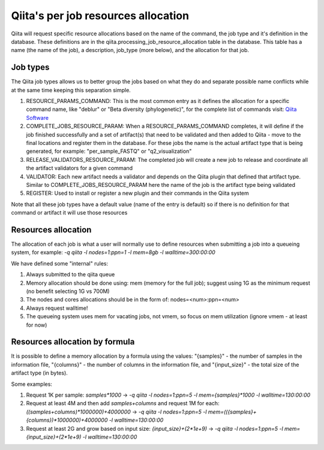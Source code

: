 .. _resource_allocation:

.. index :: _resource_allocation

Qiita's per job resources allocation
====================================

Qiita will request specific resource allocations based on the name of the command,
the job type and it's definition in the database. These definitions are in the
qiita.processing_job_resource_allocation table in the database. This table has a name
(the name of the job), a description, job_type (more below), and the allocation for
that job.

Job types
---------

The Qiita job types allows us to better group the jobs based on what they do and
separate possible name conflicts while at the same time keeping this separation
simple.

#. RESOURCE_PARAMS_COMMAND: This is the most common entry as it defines the allocation
   for a specific command name, like "deblur" or "Beta diversity (phylogenetic)",
   for the complete list of commands visit: `Qiita Software <https://qiita.ucsd.edu/software/>`__
#. COMPLETE_JOBS_RESOURCE_PARAM: When a RESOURCE_PARAMS_COMMAND completes, it will define if the job
   finished successfully and a set of artifact(s) that need to be validated and then added to Qiita -
   move to the final locations and register them in the database. For these jobs the name is the actual
   artifact type that is being generated, for example: "per_sample_FASTQ" or "q2_visualization"
#. RELEASE_VALIDATORS_RESOURCE_PARAM: The completed job will create a new job to release and coordinate
   all the artifact validators for a given command
#. VALIDATOR: Each new artifact needs a validator and depends on the Qiita plugin that defined
   that artifact type. Similar to COMPLETE_JOBS_RESOURCE_PARAM here the name of the job is the
   artifact type being validated
#. REGISTER: Used to install or register a new plugin and their commands in the Qiita system

Note that all these job types have a default value (name of the entry is default) so if there is no definition
for that command or artifact it will use those resources

Resources allocation
--------------------

The allocation of each job is what a user will normally use to define resources when
submitting a job into a queueing system, for example: `-q qiita -l nodes=1:ppn=1 -l mem=8gb -l walltime=300:00:00`

We have defined some "internal" rules:

#. Always submitted to the qiita queue
#. Memory allocation should be done using: mem (memory for the full job); suggest using 1G as the
   minimum request (no benefit selecting 1G vs 700M)
#. The nodes and cores allocations should be in the form of: nodes=<num>:ppn=<num>
#. Always request walltime!
#. The queueing system uses mem for vacating jobs, not vmem, so focus on mem utilization (ignore
   vmem - at least for now)

Resources allocation by formula
-------------------------------

It is possible to define a memory allocation by a formula using the values: "{samples}" - the
number of samples in the information file, "{columns}" - the number of columns in the information file,
and "{input_size}" -  the total size of the artifact type (in bytes).

Some examples:

#. Request 1K per sample: `samples*1000` -> `-q qiita -l nodes=1:ppn=5 -l mem={samples}*1000 -l walltime=130:00:00`
#. Request at least 4M and then add `samples+columns` and request 1M for each:
   `((samples+columns)*1000000)+4000000` -> `-q qiita -l nodes=1:ppn=5 -l mem=(({samples}+{columns})*1000000)+4000000
   -l walltime=130:00:00`
#. Request at least 2G and grow based on input size: `{input_size}+(2*1e+9)` -> `-q qiita -l nodes=1:ppn=5 -l
   mem={input_size}+(2*1e+9) -l walltime=130:00:00`
